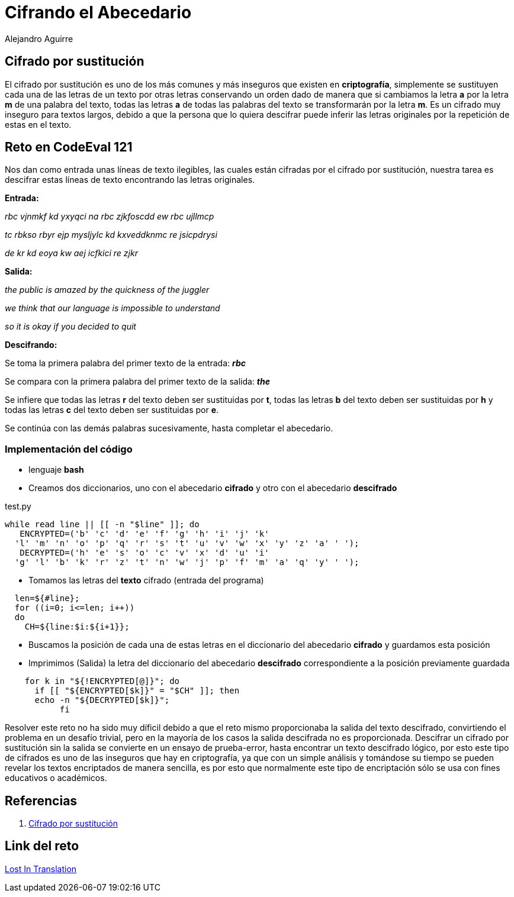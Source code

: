 :slug: cifrando-alfabeto/
:date: 2016-12-24
:category: retos
:subtitle: Estableciendo las bases de la criptografía
:tags: cifrar, reto, solucionar
:image: cifradoabc.png
:alt: Regla de substitución ROT13 en el abecedario, con ejemplo
:description: El cifrado por sustitución simple, popularmente conocido como ROT13 o cifrado César es uno de los argoritmos más sencillos de cifrado de mensajes utilizado por el mismo Julio Cesár. A pesar de su simplicidad resulta educativo para comprender conceptos y bases de la criptografía.
:keywords: Seguridad, Criptografía, ROT13, Sustitución, Cifrado, César.
:author: Alejandro Aguirre
:writer: alejoa
:name: Alejandro Aguirre Soto
:about1: Ingeniero mecatrónico, Escuela de Ingeniería de Antioquia, Maestría en Simulación de sistemas fluidos, Arts et Métiers Paristech, Francia, Java programming specialization, Duke University , USA
:about2: Apasionado por el conocimiento, el arte y la ciencia.

= Cifrando el Abecedario

== Cifrado por sustitución

El cifrado por sustitución es uno de los más comunes y más inseguros que existen
en *criptografía*, simplemente se sustituyen cada una de las letras de un texto
por otras letras conservando un orden dado de manera que si cambiamos la letra
*a* por la letra *m* de una palabra del texto, todas las letras *a* de todas las
palabras del texto se transformarán por la letra *m*. Es un cifrado muy
inseguro para textos largos, debido a que la persona que lo quiera descifrar
puede inferir las letras originales por la repetición de estas en el texto.

== Reto en CodeEval 121

Nos dan como entrada unas líneas de texto ilegibles, las cuales están cifradas
por el cifrado por sustitución, nuestra tarea es descifrar estas líneas de texto
 encontrando las letras originales.

*Entrada:*

_rbc vjnmkf kd yxyqci na rbc zjkfoscdd ew rbc ujllmcp_

_tc rbkso rbyr ejp mysljylc kd kxveddknmc re jsicpdrysi_

_de kr kd eoya kw aej icfkici re zjkr_

*Salida:*

_the public is amazed by the quickness of the juggler_

_we think that our language is impossible to understand_

_so it is okay if you decided to quit_

*Descifrando:*

Se toma la primera palabra del primer texto de  la entrada: *_rbc_*

Se compara con la primera palabra del primer texto de la salida: *_the_*

Se infiere que todas las letras *r* del texto deben ser sustituidas por *t*,
todas las letras *b* del texto deben ser sustituidas por *h* y todas las letras
 *c* del texto deben ser sustituidas por *e*.

Se continúa con las demás palabras sucesivamente, hasta completar el abecedario.

=== Implementación del código

* lenguaje *bash*
* Creamos dos diccionarios, uno con el abecedario *cifrado* y otro con el
abecedario *descifrado*

.test.py
[source,bash,linenums]
----
while read line || [[ -n "$line" ]]; do
   ENCRYPTED=('b' 'c' 'd' 'e' 'f' 'g' 'h' 'i' 'j' 'k'
  'l' 'm' 'n' 'o' 'p' 'q' 'r' 's' 't' 'u' 'v' 'w' 'x' 'y' 'z' 'a' ' ');
   DECRYPTED=('h' 'e' 's' 'o' 'c' 'v' 'x' 'd' 'u' 'i'
  'g' 'l' 'b' 'k' 'r' 'z' 't' 'n' 'w' 'j' 'p' 'f' 'm' 'a' 'q' 'y' ' ');
----

* Tomamos las letras del *texto* cifrado (entrada del programa)

[source,bash,linenums]
----
  len=${#line};
  for ((i=0; i<=len; i++))
  do
    CH=${line:$i:${i+1}};
----

* Buscamos la posición de cada una de estas letras en el diccionario del
abecedario *cifrado* y guardamos esta posición
* Imprimimos (Salida) la letra del diccionario del abecedario *descifrado*
 correspondiente a la posición previamente guardada

[source,bash,linenums]
----
    for k in "${!ENCRYPTED[@]}"; do
      if [[ "${ENCRYPTED[$k]}" = "$CH" ]]; then
      echo -n "${DECRYPTED[$k]}";
           fi
----

Resolver este reto no ha sido muy díficil debido a que el reto mismo
proporcionaba la salida del texto descifrado, convirtiendo el problema en un
desafío trivial, pero en la mayoría de los casos la salida descifrada no es
proporcionada. Descifrar un cifrado por sustitución sin la salida se convierte
en un ensayo de prueba-error, hasta encontrar un texto descifrado lógico, por
esto este tipo de cifrados es uno de las inseguros que hay en criptografía, ya
que con un simple análisis y tomándose su tiempo se pueden revelar los textos
encriptados de manera sencilla, es por esto que normalmente este tipo de
encriptación sólo se usa con fines educativos o académicos.

== Referencias

. [[r1]] link:https://es.wikipedia.org/wiki/Cifrado_por_sustituci%C3%B3n[Cifrado por sustitución]

== Link del reto

link:https://www.codeeval.com/open_challenges/121/[Lost In Translation]
